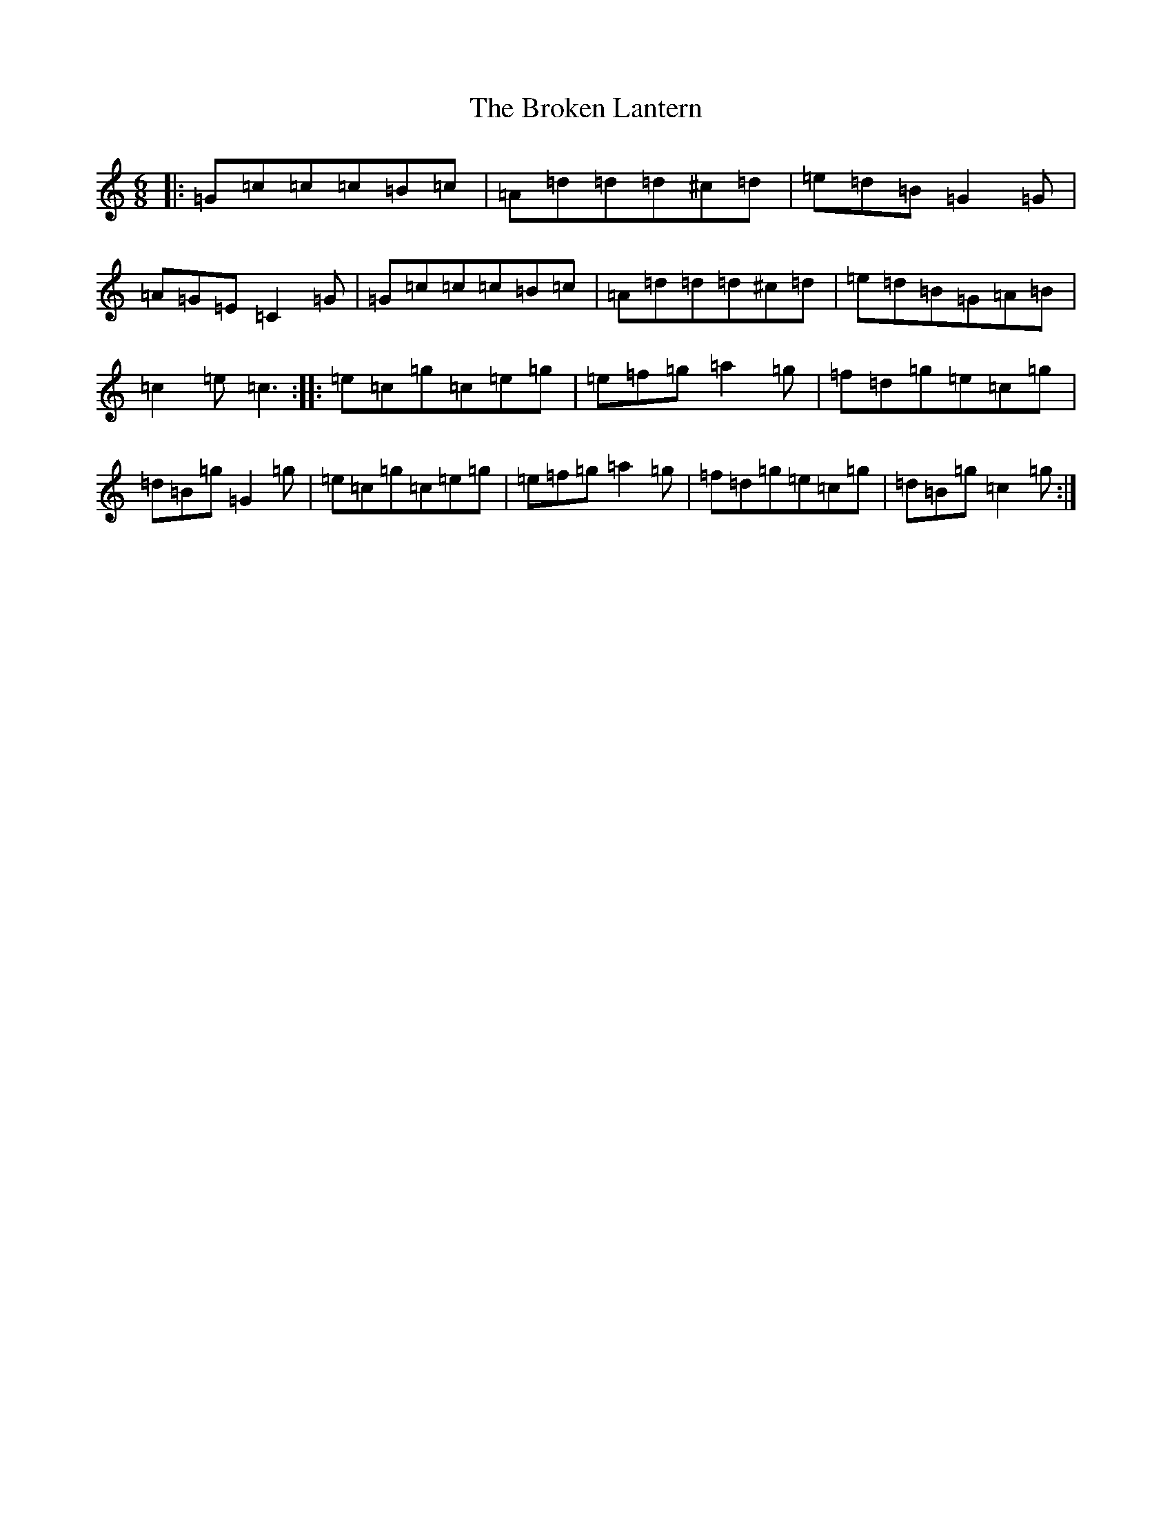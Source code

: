 X: 2713
T: Broken Lantern, The
S: https://thesession.org/tunes/1065#setting1065
R: jig
M:6/8
L:1/8
K: C Major
|:=G=c=c=c=B=c|=A=d=d=d^c=d|=e=d=B=G2=G|=A=G=E=C2=G|=G=c=c=c=B=c|=A=d=d=d^c=d|=e=d=B=G=A=B|=c2=e=c3:||:=e=c=g=c=e=g|=e=f=g=a2=g|=f=d=g=e=c=g|=d=B=g=G2=g|=e=c=g=c=e=g|=e=f=g=a2=g|=f=d=g=e=c=g|=d=B=g=c2=g:|